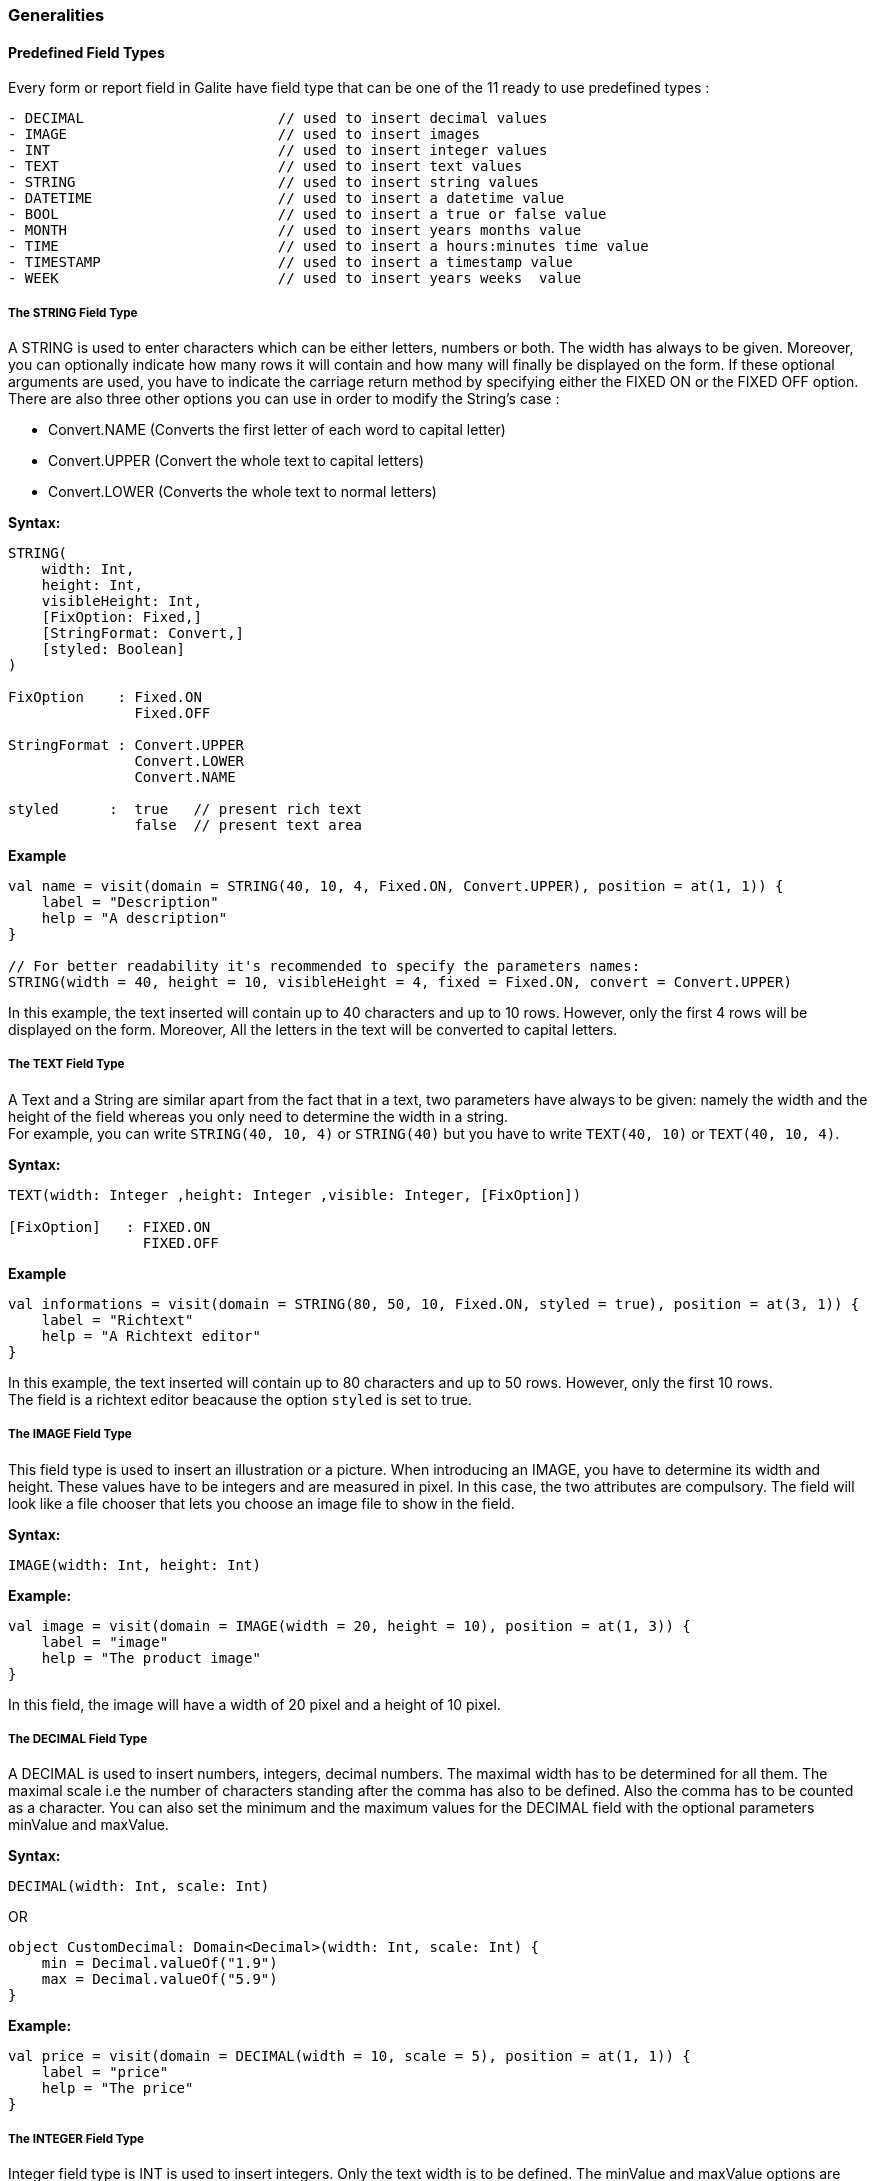 
=== Generalities

==== Predefined Field Types

Every form or report field in Galite have field type that can be one of the 11 ready to use predefined types :

[source,kotlin]
----
- DECIMAL                       // used to insert decimal values
- IMAGE                         // used to insert images
- INT                           // used to insert integer values
- TEXT                          // used to insert text values
- STRING                        // used to insert string values
- DATETIME                      // used to insert a datetime value
- BOOL                          // used to insert a true or false value
- MONTH                         // used to insert years months value
- TIME                          // used to insert a hours:minutes time value
- TIMESTAMP                     // used to insert a timestamp value
- WEEK                          // used to insert years weeks  value
----

===== The STRING Field Type

A STRING is used to enter characters which can be either letters, numbers or both. The width has always to be given. Moreover, you can optionally indicate how many rows it will contain and how many will finally be displayed on the form. If these optional arguments are used, you have to indicate the carriage return method by specifying either the FIXED ON or the FIXED OFF option. +
There are also three other options you can use in order to modify the String's case :

- Convert.NAME  (Converts the first letter of each word to capital letter)
- Convert.UPPER (Convert the whole text to capital letters)
- Convert.LOWER (Converts the whole text to normal letters)

*Syntax:*

[source,kotlin]
----

STRING(
    width: Int,
    height: Int,
    visibleHeight: Int,
    [FixOption: Fixed,]
    [StringFormat: Convert,]
    [styled: Boolean]
)

FixOption    : Fixed.ON
               Fixed.OFF

StringFormat : Convert.UPPER
               Convert.LOWER
               Convert.NAME

styled      :  true   // present rich text
               false  // present text area
----

*Example*

[source,kotlin]
----
val name = visit(domain = STRING(40, 10, 4, Fixed.ON, Convert.UPPER), position = at(1, 1)) {
    label = "Description"
    help = "A description"
}

// For better readability it's recommended to specify the parameters names:
STRING(width = 40, height = 10, visibleHeight = 4, fixed = Fixed.ON, convert = Convert.UPPER)
----

In this example, the text inserted will contain up to 40 characters and up to 10 rows. However, only the first 4 rows will be displayed on the form. Moreover, All the letters in the text will be converted to capital letters.

===== The TEXT Field Type

A Text and a String are similar apart from the fact that in a text, two parameters have always to be given: namely the width and the height of the field whereas you only need to determine the width in a string. +
For example, you can write `STRING(40, 10, 4)` or `STRING(40)` but you have to write `TEXT(40, 10)` or `TEXT(40, 10, 4)`.


*Syntax:*

[source,java]
----
TEXT(width: Integer ,height: Integer ,visible: Integer, [FixOption])

[FixOption]   : FIXED.ON
                FIXED.OFF
----

*Example*

[source,kotlin]
----
val informations = visit(domain = STRING(80, 50, 10, Fixed.ON, styled = true), position = at(3, 1)) {
    label = "Richtext"
    help = "A Richtext editor"
}
----

In this example, the text inserted will contain up to 80 characters and up to 50 rows. However, only the first 10 rows. +
The field is a richtext editor beacause the option `styled` is set to true.

===== The IMAGE Field Type

This field type is used to insert an illustration or a picture. When introducing an IMAGE, you have to determine its width and height. These values have to be integers and are measured in pixel. In this case, the two attributes are compulsory. The field will look like a file chooser that lets you choose an image file to show in the field.

*Syntax:*

[source,kotlin]
----
IMAGE(width: Int, height: Int)
----

*Example:*

[source,kotlin]
----
val image = visit(domain = IMAGE(width = 20, height = 10), position = at(1, 3)) {
    label = "image"
    help = "The product image"
}
----
In this field, the image will have a width of 20 pixel and a height of 10 pixel.

===== The DECIMAL Field Type

A DECIMAL is used to insert numbers, integers, decimal numbers.
The maximal width has to be determined for all them.
The maximal scale i.e the number of characters standing after the comma has also to be defined.
Also the comma has to be counted as a character.
You can also set the minimum and the maximum values for the DECIMAL field with the optional parameters minValue and maxValue.

*Syntax:*

[source,kotlin]
----
DECIMAL(width: Int, scale: Int)
----

OR

[source,kotlin]
----
object CustomDecimal: Domain<Decimal>(width: Int, scale: Int) {
    min = Decimal.valueOf("1.9")
    max = Decimal.valueOf("5.9")
}
----

*Example:*

[source,kotlin]
----
val price = visit(domain = DECIMAL(width = 10, scale = 5), position = at(1, 1)) {
    label = "price"
    help = "The price"
}
----

===== The INTEGER Field Type

Integer field type is INT is used to insert integers. Only the text width is to be defined. The minValue and maxValue options are also available for this type.

*Syntax:*

[source,kotlin]
----
INT(width: Int)
----

OR

[source,kotlin]
----
object CustomInt: Domain<Int>(width: Int) {
    min = 1
    max = 130
}
----

*Example*

[source,kotlin]
----
val count = visit(domain = INT(3), position = follow(name)) {
    label = "Cars"
    help = "The number of cars"
}
----

==== Code Field Types

In addition to the predefined field types already available in Galite, you can define more specific types like CODE type.

===== The CODE types

The code Filed can be defined with many types like Boolean, Int, Decimal, etc... These types enable you to have a list of item-value pairs, the items will be displayed in the field and the values will be assigned instead.

*  *The boolean code domain*

In a CODE BOOL or BOOLEAN you have to assign a Boolean value to the item you have entered. Boolean values are values like "True" or "False" and "Yes" or "No".

*Syntax:*

[source,kotlin]
----
object "NameToUse" : CodeDomain<Boolean>() {
    init {
        CodeBooleanList
    }
}

CodeBooleanList : CodeBoolean  [CodeBooleanList]

CodeBoolean     : code : String "keyOf" value : Boolean
----

*Example*

[source,kotlin]
----
object Situation: CodeDomain<Boolean>() {
  init {
    "married" keyOf true
    "single" keyOf false
  }
}

----

* *The integer code domain*

In a CODE INT, you assign to each String item you have entered a INT value.

*Syntax:*

[source,kotlin]
----
object "NameToUse" : CodeDomain<Int>() {
    init {
        CodeIntegerList
    }
}

CodeIntegerList : CodeInteger  [CodeIntegerList]

CodeInteger     : code : String "keyOf" value : Int
----

*Example*

[source,kotlin]
----
object Days: CodeDomain<Int>() {
  init {
    "Sunday" keyOf 1
    "Monday" keyOf 2
    "Tuesday" keyOf 3
    "Wednesday" keyOf 4
    "Thursday" keyOf 5
    "Friday" keyOf 6
    "Saturday" keyOf 7
  }
}
----

* *The decimal code domain*

In a CODE DECIMAL, each item you have entered will get a DECIMAL value, i.e integers, fixed point numbers and fraction numbers.

*Syntax:*

[source,kotlin]
----
object "NameToUse" : CodeDomain<Decimal>() {
    init {
        CodeFixedList
    }
}

CodeFixedList : CodeFixed  [CodeFixedList]

CodeFixed     : code : String "keyOf" value : Decimal
----
*Example*

[source,kotlin]
----
object Accounting: CodeDomain<Decimal>() {
  init {
    "piece" keyOf Decimal.valueOf("1.00")
    "per cent" keyOf Decimal.valueOf("0.01")
  }
}
----

* *The string code domain*

In a CODE STRING, each item you have entered will get a STRING value, this can be useful for shortcut of long strings for example.

*Syntax:*

[source,kotlin]
----
object "NameToUse" : CodeDomain<String>() {
    init {
        CodeStringType
    }
}

CodeStringType : CodeString  [CodeStringType]

CodeString     : code : String "keyOf" value : String
----
*Example*

[source,kotlin]
----
object Currency: CodeDomain<String>() {
  init {
    "tnd" keyOf "Tunisian Dinar"
    "usd" keyOf "US Dollar"
    "tnd" keyOf "Tunisian Dinar"
  }
}
----

===== The SELECT command

As you had the possibility to call up a list or a table from the database, with the option LIST, you now can make Galite sort out information from a whole list or a table which the option SELECT and this, according to criteria you have to define. Let’s say you want to view the degrees which can be achieved in a certain year. For this, you have to use the SELECT command as you see in the following rows:

*Syntax:*

[source,kotlin]
----
class "ListName" : ListDomain<String>(20) {
    override val table = TableName

    init {
       ListColumns
    }
}

ListColumns : ListColumn  [ListColumns]

ListColumn  : SimpleName "keyOf" TableName.columnName [hasWidth width: Int]
----
When the type of the data in our database is different of `VarChar` or `Binary` we need to use the keyword `hasWidth` to specify the width of the data displayed :

*Example*

[source,kotlin]
----
class CurrentDegree(year: Int) : ListDomain<String>(20) {
    override val table = query(
        Degree.selectAll {
            Degree.year eq year
        }
    )

    init {
        "Symbol" keyOf Degree.Symbol
        "Description" keyOf Degree.Description
        "year" keyOf Degree.year hasWidth 5
    }
}
----
"Degree" is the database table to which we have to access in order to select the information.
In this example, we have used Exposed syntax to declare the select query from the Degree table, then we have created a list that contains two columns Symbol and Description those columns receive data from the result of the query.

The function `keyOf` is used in order to enter the columns in which Galite has to make its research.
The fucntion `hasWidth` is used in order to specify the width of the data displayed.
As a result of your selection, you will then have a table with two columns which will contain the different sorts of degrees achievable in the year you have entered.
